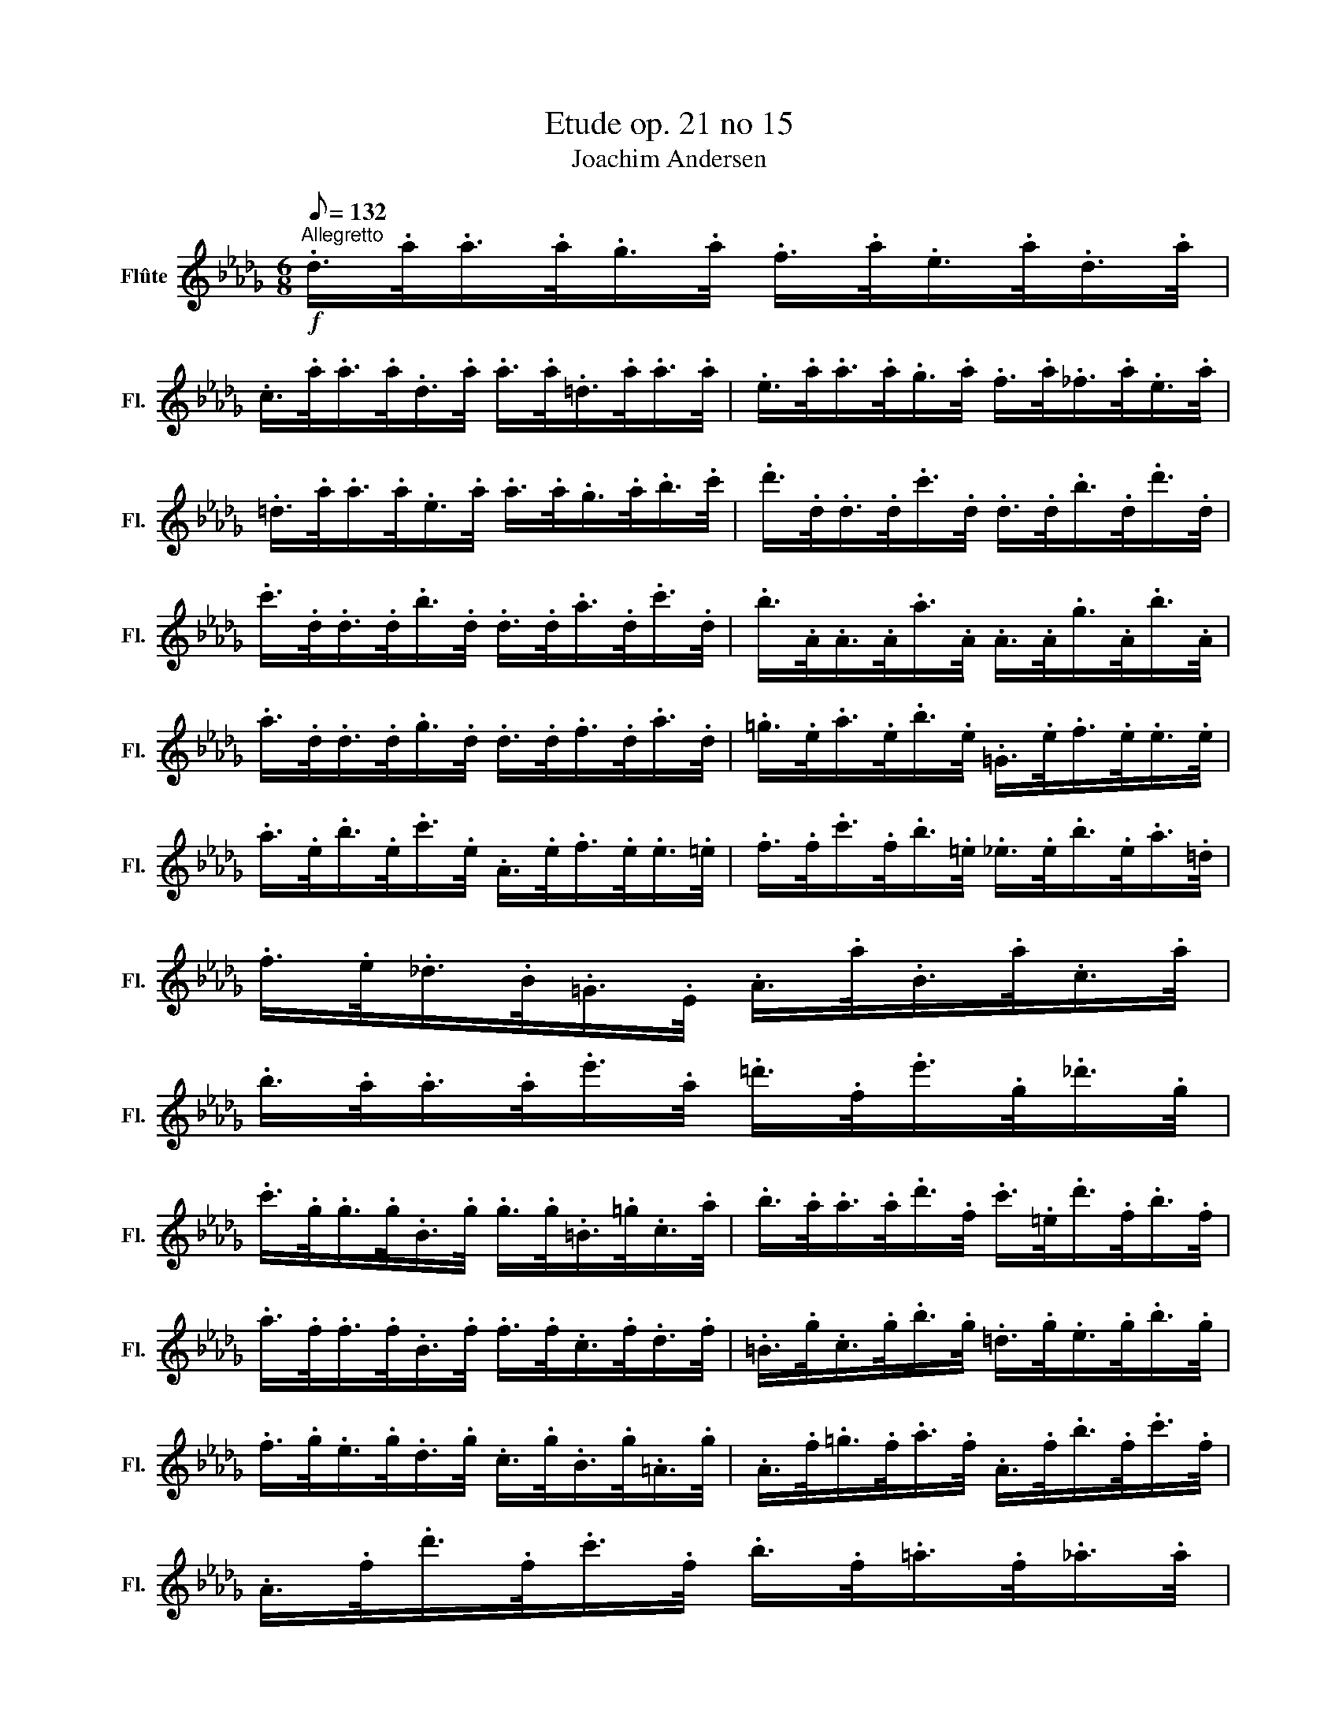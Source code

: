 X:1
T:Etude op. 21 no 15
T:Joachim Andersen
L:1/8
Q:1/8=132
M:6/8
K:Db
V:1 treble nm="Flûte" snm="Fl."
V:1
!f!"^Allegretto" .d/>.a/.a/>.a/.g/>.a/ .f/>.a/.e/>.a/.d/>.a/ | %1
 .c/>.a/.a/>.a/.d/>.a/ .a/>.a/.=d/>.a/.a/>.a/ | .e/>.a/.a/>.a/.g/>.a/ .f/>.a/._f/>.a/.e/>.a/ | %3
 .=d/>.a/.a/>.a/.e/>.a/ .a/>.a/.g/>.a/.b/>.c'/ | .d'/>.d/.d/>.d/.c'/>.d/ .d/>.d/.b/>.d/.d'/>.d/ | %5
 .c'/>.d/.d/>.d/.b/>.d/ .d/>.d/.a/>.d/.c'/>.d/ | .b/>.A/.A/>.A/.a/>.A/ .A/>.A/.g/>.A/.b/>.A/ | %7
 .a/>.d/.d/>.d/.g/>.d/ .d/>.d/.f/>.d/.a/>.d/ | .=g/>.e/.a/>.e/.b/>.e/ .=G/>.e/.f/>.e/.e/>.e/ | %9
 .a/>.e/.b/>.e/.c'/>.e/ .A/>.e/.f/>.e/.e/>.=e/ | .f/>.f/.c'/>.f/.b/>.=e/ ._e/>.e/.b/>.e/.a/>.=d/ | %11
 .f/>.e/._d/>.B/.=G/>.E/ .A/>.a/.B/>.a/.c/>.a/ | %12
 .b/>.a/.a/>.a/.e'/>.a/ .=d'/>.f/.e'/>.g/._d'/>.g/ | %13
 .c'/>.g/.g/>.g/.B/>.g/ .g/>.g/.=B/>.=g/.c/>.a/ | .b/>.a/.a/>.a/.d'/>.f/ .c'/>.=e/.d'/>.f/.b/>.f/ | %15
 .a/>.f/.f/>.f/.B/>.f/ .f/>.f/.c/>.f/.d/>.f/ | .=B/>.g/.c/>.g/.b/>.g/ .=d/>.g/.e/>.g/.b/>.g/ | %17
 .f/>.g/.e/>.g/.d/>.g/ .c/>.g/.B/>.g/.=A/>.g/ | .A/>.f/.=g/>.f/.a/>.f/ .A/>.f/.b/>.f/.c'/>.f/ | %19
 .A/>.f/.d'/>.f/.c'/>.f/ .b/>.f/.=a/>.f/._a/>.a/ | %20
 .b/>.a/.a/>.a/.e'/>.g/ .=d'/>.f/.e'/>.g/._d'/>.g/ | %21
 .c'/>.g/.g/>.g/.B/>.g/ .g/>.g/.=B/>.=g/.c/>.a/ | .b/>.a/.a/>.a/.d'/>.f/ .c'/>.=e/.d'/>.f/.b/>.f/ | %23
 .a/>.f/.f/>.f/.c/>.f/ .f/>.f/.d/>.f/.=B/>.=g/ | .c/>.a/.a/>.a/.=d/>.a/ .a/>.a/.=e/>.a/.f/>.a/ | %25
 .g/>.b/.=g/>.b/.f/>.b/ .=e/>.b/.d/>.b/.c/>.b/ | .f/>.a/.a/>.a/.g/>.a/ .a/>.a/.=g/>.a/.a/>.a/ | %27
 .b/>.a/.g/>.e/.c/>.A/ .=G/>.A/.=A/>.B/.=B/>.c/ | .d/>.a/.a/>.a/.g/>.a/ .f/>.a/.e/>.a/.d/>.a/ | %29
 .c/>.a/.a/>.a/.d/>.a/ .a/>.a/.=d/>.a/.a/>.a/ | .e/>.a/.a/>.a/.g/>.a/ .f/>.a/._f/>.a/.e/>.a/ | %31
 .=d/>.a/.a/>.a/.e/>.a/ .a/>.a/.g/>.a/.b/>.c'/ | .d'/>.d/.d/>.d/.c'/>.d/ .d/>.d/.b/>.d/.d'/>.d/ | %33
 .c'/>.d/.d/>.d/.b/>.d/ .d/>.d/.a/>.d/.c'/>.d/ | .b/>.A/.A/>.A/.a/>.A/ .A/>.A/.g/>.A/.b/>.A/ | %35
 .a/>.d/.d/>.d/.g/>.d/ .d/>.d/.f/>.d/.a/>.d/ | .d'/>.=g/.g/>.g/.c'/>.g/ .g/>.g/.b/>.g/.d'/>.g/ | %37
 .a/>.A/.A/>.A/.=g/>.A/ .A/>.A/.a/>.A/.=a/>._A/ | %38
 .b/>.=G/.d/>.f/.=d/>.e/ .c'/>.A/._g/>.b/.=g/>.a/ | .d'/>.d/.d/>.a/.g/>.a/ .f/>.a/.e/>.a/.d/>.a/ | %40
 .=e/>.=A/.A/>.e/.=d/>.e/ .^c/>.e/.=B/>.e/.A/>.B/ | %41
 ._d/>.d'/.d'/>.A/.G/>.d'/ .F/>.d'/.E/>.d'/.D/>.E/ | %42
 .=E/>.=e'/.e'/>.e'/.=d'/>.e'/ .^c'/>.e'/.=b/>.e'/.=a/>.b/ | %43
 ._d'/>.f'/.d'/>.f'/.a/>.d'/ .a/>.d'/.f/>.a/.f/>.a/ | .d/>.f/.d/>.f/.A/>.d/ .A/>.d/.F/>.A/.F/>.A/ | %45
 .D/>.F/.A/>.d/.f/>.a/ .d'/>.f'/.e'/>.d'/.a/>.f/ | .d/>.d/.d/>.d'/.d'/>.[Dd]/ .[Dd] z z |] %47

